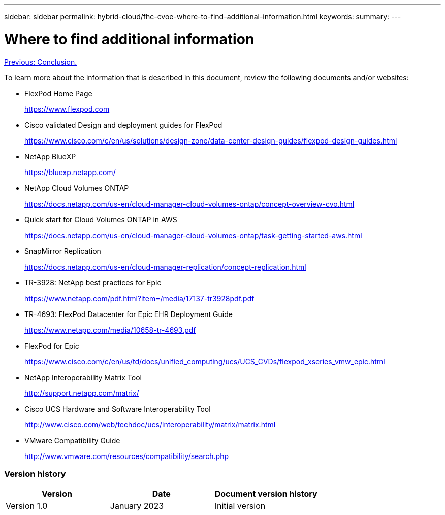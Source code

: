 ---
sidebar: sidebar
permalink: hybrid-cloud/fhc-cvoe-where-to-find-additional-information.html
keywords:
summary:
---

= Where to find additional information
:hardbreaks:
:nofooter:
:icons: font
:linkattrs:
:imagesdir: ./../media/

//
// This file was created with NDAC Version 2.0 (August 17, 2020)
//
// 2023-03-13 17:00:22.167884
//

link:fhc-cvoe-conclusion.html[Previous: Conclusion.]

[.lead]
To learn more about the information that is described in this document, review the following documents and/or websites:

* FlexPod Home Page
+
https://www.flexpod.com[https://www.flexpod.com^]

* Cisco validated Design and deployment guides for FlexPod
+
https://www.cisco.com/c/en/us/solutions/design-zone/data-center-design-guides/flexpod-design-guides.html[https://www.cisco.com/c/en/us/solutions/design-zone/data-center-design-guides/flexpod-design-guides.html^]

* NetApp BlueXP
+
https://bluexp.netapp.com/[https://bluexp.netapp.com/^]

* NetApp Cloud Volumes ONTAP
+
https://docs.netapp.com/us-en/cloud-manager-cloud-volumes-ontap/concept-overview-cvo.html[https://docs.netapp.com/us-en/cloud-manager-cloud-volumes-ontap/concept-overview-cvo.html^]

* Quick start for Cloud Volumes ONTAP in AWS
+
https://docs.netapp.com/us-en/cloud-manager-cloud-volumes-ontap/task-getting-started-aws.html[https://docs.netapp.com/us-en/cloud-manager-cloud-volumes-ontap/task-getting-started-aws.html^]

* SnapMirror Replication
+
https://docs.netapp.com/us-en/cloud-manager-replication/concept-replication.html[https://docs.netapp.com/us-en/cloud-manager-replication/concept-replication.html^]

* TR-3928: NetApp best practices for Epic
+
https://www.netapp.com/pdf.html?item=/media/17137-tr3928pdf.pdf[https://www.netapp.com/pdf.html?item=/media/17137-tr3928pdf.pdf^]

* TR-4693: FlexPod Datacenter for Epic EHR Deployment Guide
+
https://www.netapp.com/media/10658-tr-4693.pdf[https://www.netapp.com/media/10658-tr-4693.pdf^]

* FlexPod for Epic
+
https://www.cisco.com/c/en/us/td/docs/unified_computing/ucs/UCS_CVDs/flexpod_xseries_vmw_epic.html[https://www.cisco.com/c/en/us/td/docs/unified_computing/ucs/UCS_CVDs/flexpod_xseries_vmw_epic.html^]

* NetApp Interoperability Matrix Tool
+
http://support.netapp.com/matrix/[http://support.netapp.com/matrix/^]

* Cisco UCS Hardware and Software Interoperability Tool
+
http://www.cisco.com/web/techdoc/ucs/interoperability/matrix/matrix.html[http://www.cisco.com/web/techdoc/ucs/interoperability/matrix/matrix.html^]

* VMware Compatibility Guide
+
http://www.vmware.com/resources/compatibility/search.php[http://www.vmware.com/resources/compatibility/search.php^]

=== Version history

|===
|Version |Date |Document version history

|Version 1.0
|January 2023
|Initial version
|===
